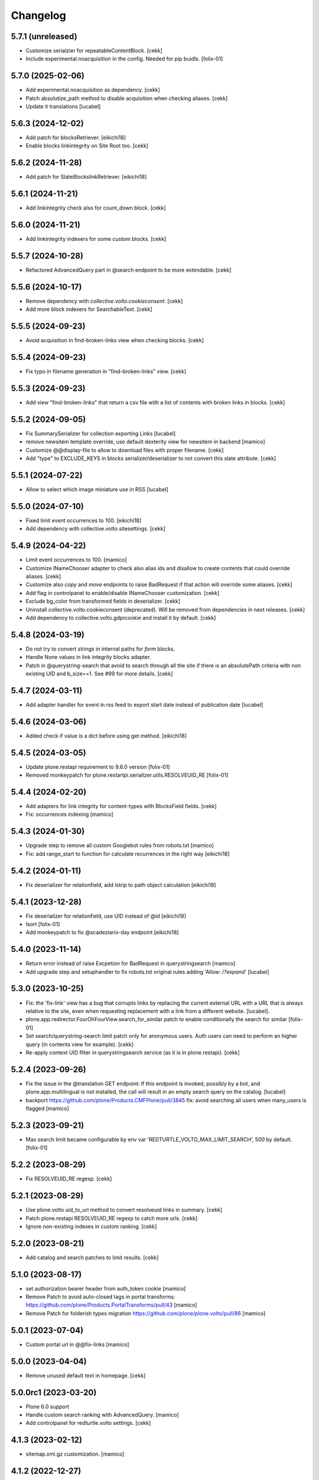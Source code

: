 Changelog
=========

5.7.1 (unreleased)
------------------

- Customize serialzier for repeatableContentBlock.
  [cekk]
- Include experimental.noacquisition in the config.
  Needed for pip buidls.
  [folix-01]


5.7.0 (2025-02-06)
------------------

- Add experimental.noacquisition as dependency.
  [cekk]
- Patch absolutize_path method to disable acquisition when checking aliases.
  [cekk]
- Update it translations
  [lucabel]


5.6.3 (2024-12-02)
------------------

- Add patch for blocksRetriever.
  [eikichi18]
- Enable blocks linkintegrity on Site Root too.
  [cekk]

5.6.2 (2024-11-28)
------------------

- Add patch for SlateBlockslinkRetriever.
  [eikichi18]


5.6.1 (2024-11-21)
------------------

- Add linkintegrity check also for count_down block.
  [cekk]


5.6.0 (2024-11-21)
------------------

- Add linkintegrity indexers for some custom blocks.
  [cekk]


5.5.7 (2024-10-28)
------------------

- Refactored AdvancedQuery part in @search endpoint to be more extendable.
  [cekk]


5.5.6 (2024-10-17)
------------------

- Remove dependency with *collective.volto.cookieconsent*.
  [cekk]
- Add more block indexers for SearchableText.
  [cekk]

5.5.5 (2024-09-23)
------------------

- Avoid acquisition in find-broken-links view when checking blocks.
  [cekk]


5.5.4 (2024-09-23)
------------------

- Fix typo in filename generation in "find-broken-links" view.
  [cekk]


5.5.3 (2024-09-23)
------------------

- Add view "find-broken-links" that return a csv file with a list of contents with broken links in blocks.
  [cekk]


5.5.2 (2024-09-05)
------------------

- Fix SummarySerializer for collection exporting
  Links
  [lucabel]
- remove newsitem template override, use default dexterity view for newsitem in backend
  [mamico]
- Customize @@display-file to allow to download files with proper filename.
  [cekk]
- Add "type" to EXCLUDE_KEYS in blocks serializer/deserializer to not convert this slate attribute.
  [cekk]

5.5.1 (2024-07-22)
------------------

- Allow to select which image miniature use in
  RSS
  [lucabel]


5.5.0 (2024-07-10)
------------------

- Fixed limit event occurrences to 100.
  [eikichi18]
- Add dependency with collective.volto.sitesettings.
  [cekk]


5.4.9 (2024-04-22)
------------------

- Limit event occurrences to 100.
  [mamico]
- Customize INameChooser adapter to check also alias ids and disallow to create contents that could override aliases.
  [cekk]
- Customize also `copy` and `move` endpoints to raise BadRequest if that action will override some aliases.
  [cekk]
- Add flag in controlpanel to enable/disable INameChooser customization.
  [cekk]
- Exclude bg_color from transformed fields in deserializer.
  [cekk]
- Uninstall collective.volto.cookieconsent (deprecated). Will be removed from dependencies in next releases.
  [cekk]
- Add dependency to collective.volto.gdprcookie and install it by default.
  [cekk]

5.4.8 (2024-03-19)
------------------

- Do not try to convert strings in internal paths for *form* blocks.
- Handle None values in link integrity blocks adapter.
- Patch in @querystring-search that avoid to search through all the site if there is an absolutePath criteria with non existing UID and b_size==1.
  See #99 for more details.
  [cekk]


5.4.7 (2024-03-11)
------------------

- Add adapter handler for event in rss feed to export
  start date instead of publication date
  [lucabel]


5.4.6 (2024-03-06)
------------------

- Added check if value is a dict before using get method.
  [eikichi18]


5.4.5 (2024-03-05)
------------------

- Update plone.restapi requirement to 9.6.0 version
  [folix-01]
- Removed monkeypatch for plone.restartpi.serializer.utils.RESOLVEUID_RE
  [folix-01]

5.4.4 (2024-02-20)
------------------

- Add adapters for link integrity for content-types with BlocksField fields.
  [cekk]
- Fix: occurrences indexing
  [mamico]


5.4.3 (2024-01-30)
------------------

- Upgrade step to remove all custom Googlebot rules from robots.txt
  [mamico]

- Fix: add range_start to function for calculate recurrences in the right way
  [eikichi18]

5.4.2 (2024-01-11)
------------------

- Fix deserializer for relationfield, add lstrip to path object calculation
  [eikichi18]


5.4.1 (2023-12-28)
------------------

- Fix deserializer for relationfield, use UID instead of @id
  [eikichi18]

- Isort
  [folix-01]

- Add monkeypatch to fix @scadeziario-day endpoint
  [eikichi18]


5.4.0 (2023-11-14)
------------------

- Return error instead of raise Excpetion for BadRequest in querystringsearch
  [mamico]

- Add upgrade step and setuphandler to fix robots.txt
  original rules adding 'Allow: /*?expand*'
  [lucabel]

5.3.0 (2023-10-25)
------------------

- Fix: the 'fix-link' view has a bug that corrupts links by replacing
  the current external URL with a URL that is always relative to the
  site, even when requesting replacement with a link from a different
  website.
  [lucabel].

- plone.app.redirector.FourOhFourView.search_for_similar patch to enable conditionally
  the search for similar
  [folix-01]

- Set search/querystring-search limit patch only for anonymous users.
  Auth users can need to perform an higher query (in contents view for example).
  [cekk]

- Re-apply context UID filter in querystringsearch service (as it is in plone.restapi).
  [cekk]

5.2.4 (2023-09-26)
------------------

- Fix the issue in the @translation GET endpoint: If this
  endpoint is invoked, possibly by a bot, and plone.app.multilingual
  is not installed, the call will result in an empty search query
  on the catalog.
  [lucabel]

- backport https://github.com/plone/Products.CMFPlone/pull/3845
  fix: avoid searching all users when many_users is flagged
  [mamico]

5.2.3 (2023-09-21)
------------------

- Max search limit became configurable by env var 'REDTURTLE_VOLTO_MAX_LIMIT_SEARCH', 500 by default.
  [folix-01]


5.2.2 (2023-08-29)
------------------

- Fix RESOLVEUID_RE regexp.
  [cekk]


5.2.1 (2023-08-29)
------------------

- Use plone.volto uid_to_url method to convert resolveuid links in summary.
  [cekk]
- Patch plone.restapi RESOLVEUID_RE regexp to catch more urls.
  [cekk]
- Ignore non-existing indexes in custom ranking.
  [cekk]


5.2.0 (2023-08-21)
------------------

- Add catalog and search patches to limit results.
  [cekk]


5.1.0 (2023-08-17)
------------------

- set authorization bearer header from auth_token cookie
  [mamico]

- Remove Patch to avoid auto-closed tags in portal transforms: https://github.com/plone/Products.PortalTransforms/pull/43
  [mamico]

- Remove Patch for folderish types migration https://github.com/plone/plone.volto/pull/86
  [mamico]


5.0.1 (2023-07-04)
------------------

- Custom portal url in @@fix-links
  [mamico]


5.0.0 (2023-04-04)
------------------

- Remove unused default text in homepage.
  [cekk]


5.0.0rc1 (2023-03-20)
---------------------

- Plone 6.0 support

- Handle custom search ranking with AdvancedQuery.
  [mamico]

- Add controlpanel for redturtle.volto settings.
  [cekk]

4.1.3 (2023-02-12)
------------------

- sitemap.xml.gz customization.
  [mamico]


4.1.2 (2022-12-27)
------------------

- Customized voltobackendwarning viewlet because is broken in plone 5.2.
  [cekk]


4.1.1 (2022-12-23)
------------------

- Upgrade-step to remove etags list from p.a.caching terseCaching (in old Plone sites).
  [cekk]


4.1.0 (2022-11-22)
------------------

- Add new utility view `@@find-blocks`.
  [cekk]


4.0.2 (2022-08-29)
------------------

- Patch for plone.volto upgrade-step (https://github.com/plone/plone.volto/pull/86).
  [cekk]


4.0.1 (2022-08-12)
------------------

- Fix upgrade-step.
  [cekk]
- Allow add Document into News Item and Event.
  [cekk]


4.0.0 (2022-08-12)
------------------

- Remove content-types customizations to be aligned with plone.volto configs.
  [cekk]


3.12.2 (2022-05-19)
-------------------

- Add *query* to ignored keys in blocks deserializer. This avoid blocks with querystringsearch widget to be parsed (for example the search one).
  [cekk]

3.12.1 (2022-05-19)
-------------------

- Add string interp for volto_parent_url.
  [eikichi18]


3.12.0 (2022-04-04)
-------------------

- Add new metadata for Events dates.
  [cekk]


3.11.0 (2022-04-01)
-------------------

- Add stringinterp adapter to replace *{volto_url}* with the current frontend url (backend url without "/api").
  [cekk]


3.10.0 (2022-03-26)
-------------------

- Add Table block serializer/deserializer for internal links.
  [cekk]
- Add view for fix internal links.
  [cekk]


3.9.2 (2022-03-25)
------------------

- Fix remoteUrl serialization in summary.
  [cekk]


3.9.1 (2022-03-17)
------------------

- Refs serialization in blocks now uses brains instead adapted objects because brain has all catalog metadata and can get the fullobject.
  [cekk]


3.9.0 (2022-03-14)
------------------

- Allow to select custom miniature for RSS template
  [lucabel]
- Better serialize refs in blocks: now we don't serialize the full object, but only the summary (with all metadata) to decrease (A LOT) the size of the response.
  [cekk]

3.8.3 (2022-03-07)
------------------

- Fix null dates in summary serialization (now we handle differente use-cases).
  [cekk]
- Return remoteUrl metadata when serializing a brain for backward compatibility with non-brain serializers.
  [cekk]


3.8.2 (2022-02-07)
------------------

- Handle non-path values in blocks deserializer when trying to extract UIDs.
  [cekk]


3.8.1 (2022-01-31)
------------------

- Return null value in summary serialization for dates not set (because metadata are set with dates in the future or past for better filtering/sorting).
  [cekk]


3.8.0 (2022-01-26)
------------------

- Customized json summary serializer to expose image scales when requested _all metadata_fields without waking up the object.
  [cekk]


3.7.3 (2021-12-27)
------------------

- Upgrade-step to add default blocks in pages that don't have them.
  [cekk]


3.7.2 (2021-12-02)
------------------

- Customized ZCTextIndexQueryParser for https://github.com/plone/plone.restapi/pull/1209.
  [cekk]


3.7.1 (2021-12-01)
------------------

- Upgrade-step to reindex SearchableText for all contents with a table block (change in plone.restapi 8.16.1).
  [cekk]

3.7.0 (2021-12-01)
------------------

- Remove enabled_vocabularies implementation because in recent plone.restapi (>8.15.2) there is a standard way.
  [cekk]

3.6.2 (2021-11-09)
------------------

- Bypass plone.volto serialization for blocks right now (in monkeypatch.py).
  [cekk]


3.6.1 (2021-11-05)
------------------

- Fix upgrade-step for plone.volto.
  [cekk]


3.6.0 (2021-10-28)
------------------

- Add plone.volto dependency
  [cekk]


3.5.0 (2021-10-11)
------------------

- p.a.caching rules for rest api services
  [mamico]

3.4.2 (2021-10-01)
------------------

- Fix tests.
  [cekk]

3.4.1 (2021-09-30)
------------------

- Disable ramcache from tersecaching (to fix the problem with cache invalidation for balanced instances..see README).
  [cekk]


3.4.0 (2021-09-29)
------------------

- Better handle events searches.
  [cekk]


3.3.0 (2021-09-21)
------------------

- Index text from some common blocks.
  [cekk]
- Fix date timezones in fields.
  [cekk]


3.2.2 (2021-08-24)
------------------

- Customize serializer/deserializer for DateTime fields to correctly set effective and expires with right timezone delta.
  [cekk]
- Enable Anonymous to access Plone vocabularies with restapi. **@vocabularies** endpoint has been customized to limit the vocabularies that anonymous can actually access.
  [cekk]

3.2.1 (2021-08-04)
------------------

- Remove customized @workflow endpoint. Is now merged in plone.restapi >= 8.7.1.
  [cekk]

3.2.0 (2021-08-02)
------------------

- Customize @workflow endpoint for plone.restapi #1184 and #1190 pr.
  [cekk]
- Remove default cache proxy address on install.
  [cekk]


3.1.3 (2021-06-30)
------------------

- Fix b_size conversion in upgrade-step for Volto 13.
  [cekk]

3.1.2 (2021-06-18)
------------------

- Fix also linkMore in volto13 migration.
  [cekk]


3.1.1 (2021-06-17)
------------------

- Handle contents with old Richtext values in volto13 migration.
  [cekk]



3.1.0 (2021-06-17)
------------------

- [BREAKING CHANGE] Volto 13 support. The upgrade-step will update listing blocks data.
  [cekk]


3.0.1 (2021-06-08)
------------------

- review caching profile
  [mamico]

3.0.0 (2021-05-28)
------------------

- Provided basic setup for caching policies in control panel.
  [daniele]

2.1.2 (2021-05-11)
------------------

- Additional fix in start and end values handling in querystring-search.
  [cekk]


2.1.1 (2021-05-11)
------------------

- Fix start and end values handling in querystring-search.
  [cekk]


2.1.0 (2021-05-05)
------------------

- Compatibility with changes in plone.restapi 7.3.2.
  [cekk]


2.0.2 (2021-05-05)
------------------

- Handle also limit in querystringsearch patch.
  [cekk]

2.0.1 (2021-05-05)
------------------

- Handle sort order in querystringsearch patch.
  [cekk]


2.0.0 (2021-04-30)
------------------

- Remove @events-search endpoint and customize @querystring-search one to handle Events like @events-search.
  [cekk]


1.3.0 (2021-04-19)
------------------

- Monkeypatch to respect locally allowed types also on content paste.
  [cekk]


1.2.4 (2021-04-15)
------------------

- Customize translation for remoteUrl field description only for restapi call.
  [cekk]


1.2.3 (2021-04-01)
------------------

- added block type 'searchEvents' to EXCLUDE_TYPES [giuliaghisini]


1.2.2 (2021-03-25)
------------------

- Added upgrade step to import p.a.c. profile.
  [daniele]

1.2.1 (2021-03-17)
------------------

- Monkeypatch for Events recurrences.
  [cekk]
- Fix profile name in upgrade-steps.
  [cekk]

1.2.0 (2021-03-02)
------------------

- New endpoint to search Events: @events-search.
- Better handle serialization for recursion problems: now only serialize with ISerializeToJsonSummary
  if the referred item is the current context.
  [cekk]


1.1.0 (2021-03-01)
------------------

- Expand uids with ISerializeToJsonSummary and not with fullobject to gain space and
  avoid maximum recursion depth it a block has an internal reference to the current context.
  [cekk]


1.0.9 (2021-02-23)
------------------

- Handle unauthorized in blocks serializer.
  [cekk]


1.0.8 (2021-02-19)
------------------

- Fix typo.
  [cekk]


1.0.7 (2021-02-19)
------------------

- Do not run dependencies when upgrading plone.app.registry.
  [cekk]

1.0.6 (2021-02-15)
------------------

- Disallow Plone site indexing: add noindex in <head>
  [cekk]
- Revert robots.txt customization because is in conflict to noindex directive.
  [cekk]

1.0.5 (2021-02-11)
------------------

- Custom @search endpoint to fix bug with Access inactive portal content permission
  (https://github.com/plone/plone.restapi/pull/1066)
  [cekk]


1.0.4 (2021-02-10)
------------------

- Customize robots.txt to disallow /api entry.
  [cekk]

1.0.3 (2021-02-09)
------------------

- Patched Products.PortalTransforms
  (https://github.com/plone/Products.PortalTransforms/pull/43).
  [cekk]



1.0.2 (2021-02-09)
------------------

- Re-add remoteUrl field serializer.
  [cekk]


1.0.1 (2021-02-08)
------------------

- [new] Add here from modena the RSS.pt template override
  [lucabel]
- Remove text block serializer that is already merged into plone.restapi.
  [cekk]
- Register generic serializer also for site root.
  [cekk]

1.0.0 (2020-12-07)
------------------

- Add exclude_from_nav as Collection criteria (used also in Volto's listing blocks).
  [cekk]
- Add custom TextLine adapter to return the proper widget for **remoteUrl** field.
  [cekk]

0.1.6 (2020-11-25)
------------------

- Allow Products.PloneHotfix20200121 versions greater than 1.0.
  [pnicolli]
- Fix generic serializer/deserializer.
  [cekk]
- Skip also "calendar" when check for url deserializing blocks
  [lucabel]
- Fix document template.
  [cekk]

0.1.5 (2020-10-20)
------------------

- Remove resolveuid serializer/deserializer for blocks: now they are integrated in plone.restapi.
  [cekk]
- Add custom transformers for blocks to handle link in generic blocks.
  [cekk]
- Enable Editor and Contributor to access Plone vocabularies with restapi.
  [cekk]
- Add @sitemap-settings endpoint.
  [cekk]

0.1.4 (2020-07-16)
------------------

- Add keywords vocabulary patch.
  [cekk]


0.1.3 (2020-06-22)
------------------

- Added default homepages
  [nzambello]
- Added blocks behavior to LRF
  [nzambello]
- Made editable and viewable Plone Site with blocks behavior
  [nzambello]
- Remove richtext behavior from News Items, Events and Documents.
  [cekk]
- News Item and Event are folderish and can only contain Links, Images and Files.
  [cekk]

0.1.2 (2020-05-25)
------------------

- Revert to Event and News Item default behaviors.
  [cekk]


0.1.1 (2020-05-22)
------------------

- Install also collective.volto.cookieconsent.
  [cekk]


0.1.0 (2020-05-22)
------------------

- Initial release.
  [cekk]
